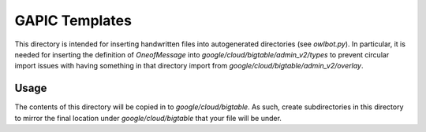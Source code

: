 GAPIC Templates
===============

This directory is intended for inserting handwritten files
into autogenerated directories (see `owlbot.py`). In particular,
it is needed for inserting the definition of `OneofMessage` into
`google/cloud/bigtable/admin_v2/types` to prevent circular import
issues with having something in that directory import from
`google/cloud/bigtable/admin_v2/overlay`.


Usage
-----

The contents of this directory will be copied in to `google/cloud/bigtable`.
As such, create subdirectories in this directory to mirror the final location
under `google/cloud/bigtable` that your file will be under.
